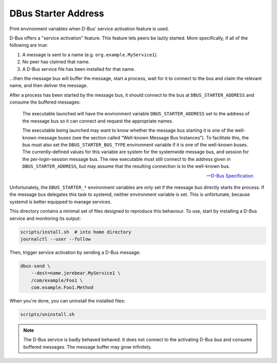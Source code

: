 DBus Starter Address
====================

Print environment variables when D-Bus' service activation feature is used.

D-Bus offers a "service activation" feature. This feature lets peers be lazily
started. More specifically, if all of the following are true:

1.  A message is sent to a name (e.g. ``org.example.MyService1``).
2.  No peer has claimed that name.
3.  A D-Bus service file has been installed for that name.

…then the message bus will buffer the message, start a process, wait for it to
connect to the bus and claim the relevant name, and then deliver the message.

After a process has been started by the message bus, it should connect to the
bus at ``DBUS_STARTER_ADDRESS`` and consume the buffered messages:

    The executable launched will have the environment variable
    ``DBUS_STARTER_ADDRESS`` set to the address of the message bus so it can
    connect and request the appropriate names.

    The executable being launched may want to know whether the message bus
    starting it is one of the well-known message buses (see the section called
    “Well-known Message Bus Instances”). To facilitate this, the bus must also
    set the ``DBUS_STARTER_BUS_TYPE`` environment variable if it is one of the
    well-known buses. The currently-defined values for this variable are system
    for the systemwide message bus, and session for the per-login-session
    message bus. The new executable must still connect to the address given in
    ``DBUS_STARTER_ADDRESS``, but may assume that the resulting connection is to
    the well-known bus.

    -- `D-Bus Specification`_

Unfortunately, the ``DBUS_STARTER_*`` environment variables are only set if the
message bus directly starts the process. If the message bus delegates this task
to systemd, neither environment variable is set. This is unfortunate, because
systemd is better equipped to manage services.

This directory contains a minimal set of files designed to reproduce this
behaviour. To use, start by installing a D-Bus service and monitoring its
output:

.. code-block:: sh

    scripts/install.sh  # into home directory
    journalctl --user --follow

Then, trigger service activation by sending a D-Bus message:

.. code-block:: sh

    dbus-send \
        --dest=name.jerebear.MyService1 \
        /com/example/Foo1 \
        com.example.Foo1.Method

When you're done, you can uninstall the installed files:

.. code-block:: sh

    scripts/uninstall.sh

.. NOTE::
    The D-Bus service is badly behaved behaved. It does not connect to the
    activating D-Bus bus and consume buffered messages. The message buffer may
    grow infinitely.

.. _D-Bus Specification: https://dbus.freedesktop.org/doc/dbus-specification.html
